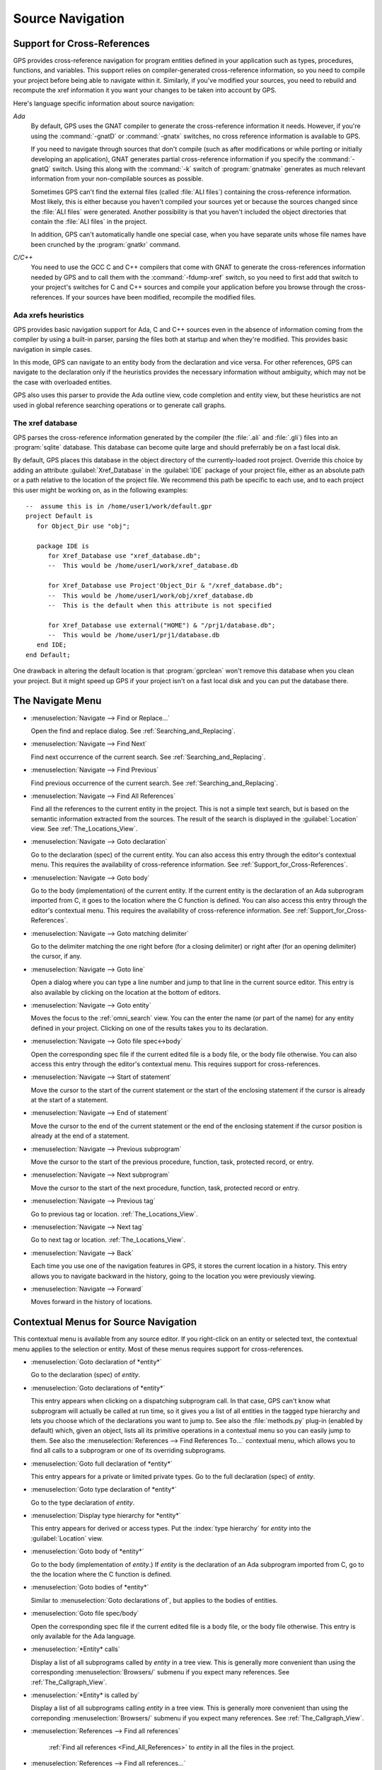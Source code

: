 .. _Source_Navigation:

*****************
Source Navigation
*****************

.. index:: source navigation
.. index:: navigation
.. index:: cross-references
.. _Support_for_Cross-References:

Support for Cross-References
============================

GPS provides cross-reference navigation for program entities defined in
your application such as types, procedures, functions, and variables.  This
support relies on compiler-generated cross-reference information, so you
need to compile your project before being able to navigate within it.
Similarly, if you've modified your sources, you need to rebuild and
recompute the xref information it you want your changes to be taken into
account by GPS.

Here's language specific information about source navigation:

*Ada*
  .. index:: Ada; cross-references

  By default, GPS uses the GNAT compiler to generate the cross-reference
  information it needs.  However, if you're using the :command:`-gnatD` or
  :command:`-gnatx` switches, no cross reference information is available
  to GPS.

  .. index:: GNAT; -gnatQ
  .. index:: GNAT; -k

  If you need to navigate through sources that don't compile (such as after
  modifications or while porting or initially developing an application),
  GNAT generates partial cross-reference information if you specify the
  :command:`-gnatQ` switch. Using this along with the :command:`-k` switch
  of :program:`gnatmake` generates as much relevant information from your
  non-compilable sources as possible.

  .. index:: GNAT; ALI files

  Sometimes GPS can't find the external files (called :file:`ALI files`)
  containing the cross-reference information. Most likely, this is either
  because you haven't compiled your sources yet or because the sources
  changed since the :file:`ALI files` were generated.  Another possibility
  is that you haven't included the object directories that contain the
  :file:`ALI files` in the project.

  .. index:: separate unit
  .. index:: gnatkr

  In addition, GPS can't automatically handle one special case, when you
  have separate units whose file names have been crunched by the
  :program:`gnatkr` command.


*C/C++*
  .. index:: C; cross-references
  .. index:: C++; cross-references
  .. index:: gcc; -fdump-xref

  You need to use the GCC C and C++ compilers that come with GNAT to
  generate the cross-references information needed by GPS and to call them
  with the :command:`-fdump-xref` switch, so you need to first add that
  switch to your project's switches for C and C++ sources and compile your
  application before you browse through the cross-references.  If your
  sources have been modified, recompile the modified files.


Ada xrefs heuristics
--------------------

GPS provides basic navigation support for Ada, C and C++ sources even in
the absence of information coming from the compiler by using a built-in
parser, parsing the files both at startup and when they're modified.  This
provides basic navigation in simple cases.

In this mode, GPS can navigate to an entity body from the declaration and
vice versa.  For other references, GPS can navigate to the declaration only
if the heuristics provides the necessary information without ambiguity,
which may not be the case with overloaded entities.

GPS also uses this parser to provide the Ada outline view, code completion
and entity view, but these heuristics are not used in global reference
searching operations or to generate call graphs.


The xref database
-----------------

GPS parses the cross-reference information generated by the compiler (the
:file:`.ali` and :file:`.gli`) files into an :program:`sqlite`
database. This database can become quite large and should preferrably be on
a fast local disk.

By default, GPS places this database in the object directory of the
currently-loaded root project.  Override this choice by adding an attribute
:guilabel:`Xref_Database` in the :guilabel:`IDE` package of your project
file, either as an absolute path or a path relative to the location of the
project file.  We recommend this path be specific to each use, and to each
project this user might be working on, as in the following examples::

   --  assume this is in /home/user1/work/default.gpr
   project Default is
      for Object_Dir use "obj";

      package IDE is
         for Xref_Database use "xref_database.db";
         --  This would be /home/user1/work/xref_database.db

         for Xref_Database use Project'Object_Dir & "/xref_database.db";
         --  This would be /home/user1/work/obj/xref_database.db
         --  This is the default when this attribute is not specified

         for Xref_Database use external("HOME") & "/prj1/database.db";
         --  This would be /home/user1/prj1/database.db
      end IDE;
   end Default;

One drawback in altering the default location is that :program:`gprclean`
won't remove this database when you clean your project.  But it might speed
up GPS if your project isn't on a fast local disk and you can put the
database there.


.. _The_Navigate_Menu:

The Navigate Menu
=================

.. index:: menu; navigate --> find or replace

* :menuselection:`Navigate --> Find or Replace...`

  Open the find and replace dialog. See :ref:`Searching_and_Replacing`.


.. index:: menu; navigate --> find next

* :menuselection:`Navigate --> Find Next`

  Find next occurrence of the current search.  See
  :ref:`Searching_and_Replacing`.


.. index:: menu; navigate --> find previous

* :menuselection:`Navigate --> Find Previous`

  Find previous occurrence of the current search. See
  :ref:`Searching_and_Replacing`.


.. index:: menu; navigate --> find all references
.. _Find_All_References:

* :menuselection:`Navigate --> Find All References`

  Find all the references to the current entity in the project.  This is
  not a simple text search, but is based on the semantic information
  extracted from the sources.  The result of the search is displayed in the
  :guilabel:`Location` view. See :ref:`The_Locations_View`.

.. index:: menu; navigate --> goto declaration
.. index:: goto declaration

* :menuselection:`Navigate --> Goto declaration`

  Go to the declaration (spec) of the current entity.  You can also access
  this entry through the editor's contextual menu.  This requires the
  availability of cross-reference information.  See
  :ref:`Support_for_Cross-References`.

.. index:: menu; navigate --> goto body
.. index:: goto body

* :menuselection:`Navigate --> Goto body`

  Go to the body (implementation) of the current entity. If the current
  entity is the declaration of an Ada subprogram imported from C, it goes
  to the location where the C function is defined.  You can also access
  this entry through the editor's contextual menu.  This requires the
  availability of cross-reference information.  See
  :ref:`Support_for_Cross-References`.


.. index:: menu; navigate --> goto matching delimiter

* :menuselection:`Navigate --> Goto matching delimiter`

  Go to the delimiter matching the one right before (for a closing
  delimiter) or right after (for an opening delimiter) the cursor, if any.


.. index:: menu; navigate --> goto line
.. index:: goto line

* :menuselection:`Navigate --> Goto line`

  Open a dialog where you can type a line number and jump to that line in
  the current source editor. This entry is also available by clicking on
  the location at the bottom of editors.

.. index:: menu; navigate --> goto entity

* :menuselection:`Navigate --> Goto entity`

  Moves the focus to the :ref:`omni_search` view. You can the enter the
  name (or part of the name) for any entity defined in your project.
  Clicking on one of the results takes you to its declaration.

.. index:: menu; navigate --> goto file spec<->body

* :menuselection:`Navigate --> Goto file spec<->body`

  Open the corresponding spec file if the current edited file is a body
  file, or the body file otherwise.  You can also access this entry through
  the editor's contextual menu.  This requires support for
  cross-references.


.. index:: menu; navigate --> start of statement

* :menuselection:`Navigate --> Start of statement`

  Move the cursor to the start of the current statement or the start of the
  enclosing statement if the cursor is already at the start of a statement.


.. index:: menu; navigate --> end of statement

* :menuselection:`Navigate --> End of statement`

  Move the cursor to the end of the current statement or the end of the
  enclosing statement if the cursor position is already at the end of a
  statement.


.. index:: menu; navigate --> previous subprogram

* :menuselection:`Navigate --> Previous subprogram`

  Move the cursor to the start of the previous procedure, function, task,
  protected record, or entry.


.. index:: menu; navigate --> next subprogram

* :menuselection:`Navigate --> Next subprogram`

  Move the cursor to the start of the next procedure, function, task,
  protected record or entry.


.. index:: menu; navigate --> previous tag

* :menuselection:`Navigate --> Previous tag`

  Go to previous tag or location. :ref:`The_Locations_View`.

.. index:: menu; navigate --> next tag

* :menuselection:`Navigate --> Next tag`

  Go to next tag or location. :ref:`The_Locations_View`.

.. index:: menu; navigate --> back

* :menuselection:`Navigate --> Back`

  Each time you use one of the navigation features in GPS, it stores the
  current location in a history. This entry allows you to navigate backward
  in the history, going to the location you were previously viewing.

.. index:: menu; navigate --> forward

* :menuselection:`Navigate --> Forward`

  Moves forward in the history of locations.


.. _Contextual_Menus_for_Source_Navigation:

Contextual Menus for Source Navigation
======================================

This contextual menu is available from any source editor.  If you
right-click on an entity or selected text, the contextual menu applies to
the selection or entity.  Most of these menus requires support for
cross-references.

* :menuselection:`Goto declaration of *entity*`

  Go to the declaration (spec) of *entity*.

.. index:: plug-ins; methods.py

* :menuselection:`Goto declarations of *entity*`

  This entry appears when clicking on a dispatching subprogram call. In
  that case, GPS can't know what subprogram will actually be called at run
  time, so it gives you a list of all entities in the tagged type hierarchy
  and lets you choose which of the declarations you want to jump to. See
  also the :file:`methods.py` plug-in (enabled by default) which, given an
  object, lists all its primitive operations in a contextual menu so you
  can easily jump to them. See also the :menuselection:`References --> Find
  References To...` contextual menu, which allows you to find all calls to
  a subprogram or one of its overriding subprograms.

* :menuselection:`Goto full declaration of *entity*`

  This entry appears for a private or limited private types. Go to the full
  declaration (spec) of *entity*.

* :menuselection:`Goto type declaration of *entity*`

  Go to the type declaration of *entity*.

* :menuselection:`Display type hierarchy for *entity*`

  This entry appears for derived or access types. Put the :index:`type
  hierarchy` for *entity* into the :guilabel:`Location` view.

* :menuselection:`Goto body of *entity*`

  Go to the body (implementation of *entity*.) If *entity* is the
  declaration of an Ada subprogram imported from C, go to the the location
  where the C function is defined.

* :menuselection:`Goto bodies of *entity*`

  Similar to :menuselection:`Goto declarations of`, but applies to the
  bodies of entities.

* :menuselection:`Goto file spec/body`

  Open the corresponding spec file if the current edited file is a body
  file, or the body file otherwise. This entry is only available for the
  Ada language.

* :menuselection:`*Entity* calls`

  Display a list of all subprograms called by *entity* in a tree view. This
  is generally more convenient than using the corresponding
  :menuselection:`Browsers/` submenu if you expect many references.
  See :ref:`The_Callgraph_View`.

* :menuselection:`*Entity* is called by`

  Display a list of all subprograms calling *entity* in a tree view. This
  is generally more convenient than using the correponding
  :menuselection:`Browsers/` submenu if you expect many references.  See
  :ref:`The_Callgraph_View`.

* :menuselection:`References --> Find all references`

    :ref:`Find all references <Find_All_References>` to *entity* in all the
    files in the project.

* :menuselection:`References --> Find all references...`

    Similar to the entry above except you can select more precisely what
    kind of reference should be displayed.  You can also specify the scope
    of the search and whether the context (or caller) at each reference
    should be displayed.

    .. index:: primitive operations
    .. index:: overriding operations
    .. index:: methods

    The option :guilabel:`Include overriding and overriden operations`,
    includes references to overriden or overriding entities.  This is
    particularly useful if you need to know whether you can easily modify
    the profile of a primitive operation or method since you can see what
    other entities would also be impacted. If you select only the
    :guilabel:`declaration` check box, you see the list of all related
    primitive operations.

    .. index:: imported entities

    This dialog allows you to determine which entities are imported from a
    given file or unit. Click on any entity from that file (for example on
    the :command:`with` line for Ada code) and select the :guilabel:`All
    entities imported from same file` toggle, which displays in the
    :guilabel:`Location` view the list of all entities imported from the
    same file.

    Selecting the :guilabel:`Show context` option produces a list of all
    the references to these entities within the file.  If it's not
    selected, you just get a pointer to the declaration of the imported
    entities.

* :menuselection:`References --> Find all local references to *entity*`

    :ref:`Find all references <Find_All_References>` to *entity* in the current
    file (or in the current top level unit for Ada sources).

* :menuselection:`References --> Variables used in *entity*`

    Find all variables (local or global) used in *entity* and list each first
    reference in the locations window.

* :menuselection:`References --> Non Local variables used in *entity*`

    Find all non-local variables used in the entity.

.. index:: plug-ins; methods.py

* :menuselection:`References --> Methods of *entity*`

  This entry is only visible if you activated the plug-in
  :file:`methods.py` (the default) and when you click on a tagged type or
  an instance of a tagged type.  It lists all the :index:`primitive
  operations` or :index:`methods` of that type, allowing you to jump to the
  declaration of any of these operations or methods.

* :menuselection:`Browsers --> *Entity* calls`

  Open or raise the :guilabel:`Callgraph` browser on the specified entity and
  display all the subprograms called by it. See :ref:`Call_Graph`.

* :menuselection:`Browsers --> *Entity* calls (recursively)`

  Open or raise the :guilabel`Callgraph` browser on the specified entity
  and display all the subprograms called by *entity*, transitively for all
  subprograms.  Since this can take a long time to compute and generate a
  very large graph, an intermediate dialog is displayed to limit the number
  of subprograms to display (1000 by default). See :ref:`Call_Graph`.

* :menuselection:`*Entity* is called by`

   Open or raise the :guilabel:`Callgraph` browser on the specified entity
   and display all the subprograms calling *entity*. See :ref:`Call_Graph`.

* :menuselection:`Expanded code`

  Present for Ada files only. Generates a :file:`.dg` file by calling the
  GNAT compiler with the `:index:command:`-gnatGL`` switch and displaying the
  expanded code.  Use this when investigating low-level issues and tracing
  how your source code is transformed by the GNAT front-end.

* :menuselection:`Expanded code --> Show subprogram`

  Display expanded code for the current subprogram in the current editor.

* :menuselection:`Expanded code --> Show file`

  Display expanded code for the current file in the current editor.

* :menuselection:`Expanded code --> Show in separate editor`

  Display expanded code for the current file in a new editor.

* :menuselection:`Expanded code --> Clear`

  Remove expanded code from the current editor.

* :menuselection:`Open *filename*`

  When you click on a filename (for example, a C :command:`#include`, or an
  error message in a log file), this entry opens that file. If the file
  name is followed by :samp:`:` and a line number, the cursor points to
  that line.


.. index:: hyperlinks
.. _Navigating_with_hyperlinks:

Navigating with hyperlinks
==========================

When you press the :kbd:`Control` key and start moving the mouse, entities
in the editors under the pointer become hyperlinks and the form of the
pointer changes.

Left-clicking on a reference to an entity opens a source editor on the
declaration of the entity and left-clicking on an entity declaration opens
an editor on the implementation of the entity.  Left-clicking on the Ada
declaration of a subprogram imported from C opens a source editor on the
definition of the corresponding C entity. This capability requires support
for cross-references.

Middle-clicking on either a reference to an entity or the declaration of an
entity jumps to the implementation (or type completion) of the entity.

For efficiency, GPS may create hyperlinks for some entities which have no
associated cross reference. In this case, clicking has no effect even
though an hyperlink is displayed.

.. index:: preferences; general --> hyper links

This behavior is controlled by the :menuselection:`General --> Hyper links`
preference.


.. index:: dispatching
.. index:: plug-ins; dispatching.py
.. _Highlighting_dispatching_calls:

Highlighting dispatching calls
==============================

By default, GPS highlights dispatching calls in Ada and C++ source code via
the :file:`dispatching.py` plug-in.  Based on the cross-reference
information, this plug-in highlights (with a special color you can
configure in the preferences dialog) all Ada dispatching calls or calls to
virtual methods in C++.  A dispatching call in Ada is a subprogram call
where the actual subprogram called is not known until run time and is
chosen based on the tag of the object.

Disable this highlighting (which may be slow if you have large sources) by
using the :menuselection:`Tools --> Plug-ins` menu and disabling the
:file:`dispatching.py` plug-in.
